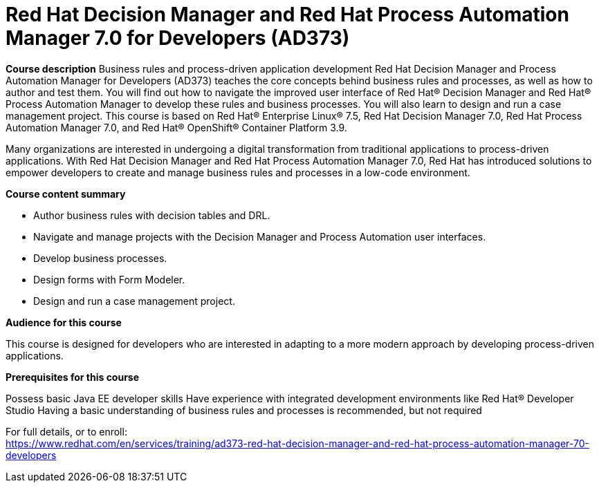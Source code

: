 = Red Hat Decision Manager and Red Hat Process Automation Manager 7.0 for Developers (AD373)



*Course description*
Business rules and process-driven application development 
Red Hat Decision Manager and Process Automation Manager for Developers (AD373) teaches the core concepts behind business rules and processes, as well as how to author and test them. You will find out how to navigate the improved user interface of Red Hat(R) Decision Manager and Red Hat(R) Process Automation Manager to develop these rules and business processes. You will also learn to design and run a case management project. 
This course is based on Red Hat(R) Enterprise Linux(R) 7.5, Red Hat Decision Manager 7.0, Red Hat Process Automation Manager 7.0, and Red Hat(R) OpenShift(R) Container Platform 3.9. 


Many organizations are interested in undergoing a digital transformation from traditional applications to process-driven applications. With Red Hat Decision Manager and Red Hat Process Automation Manager 7.0, Red Hat has introduced solutions to empower developers to create and manage business rules and processes in a low-code environment. 

*Course content summary*

* Author business rules with decision tables and DRL. 
* Navigate and manage projects with the Decision Manager and Process Automation user interfaces. 
* Develop business processes. 
* Design forms with Form Modeler. 
* Design and run a case management project. 



*Audience for this course*

This course is designed for developers who are interested in adapting to a more modern approach by developing process-driven applications.

*Prerequisites for this course*

Possess basic Java EE developer skills
Have experience with integrated development environments like Red Hat(R) Developer Studio
Having a basic understanding of business rules and processes is recommended, but not required



For full details, or to enroll: +
https://www.redhat.com/en/services/training/ad373-red-hat-decision-manager-and-red-hat-process-automation-manager-70-developers
